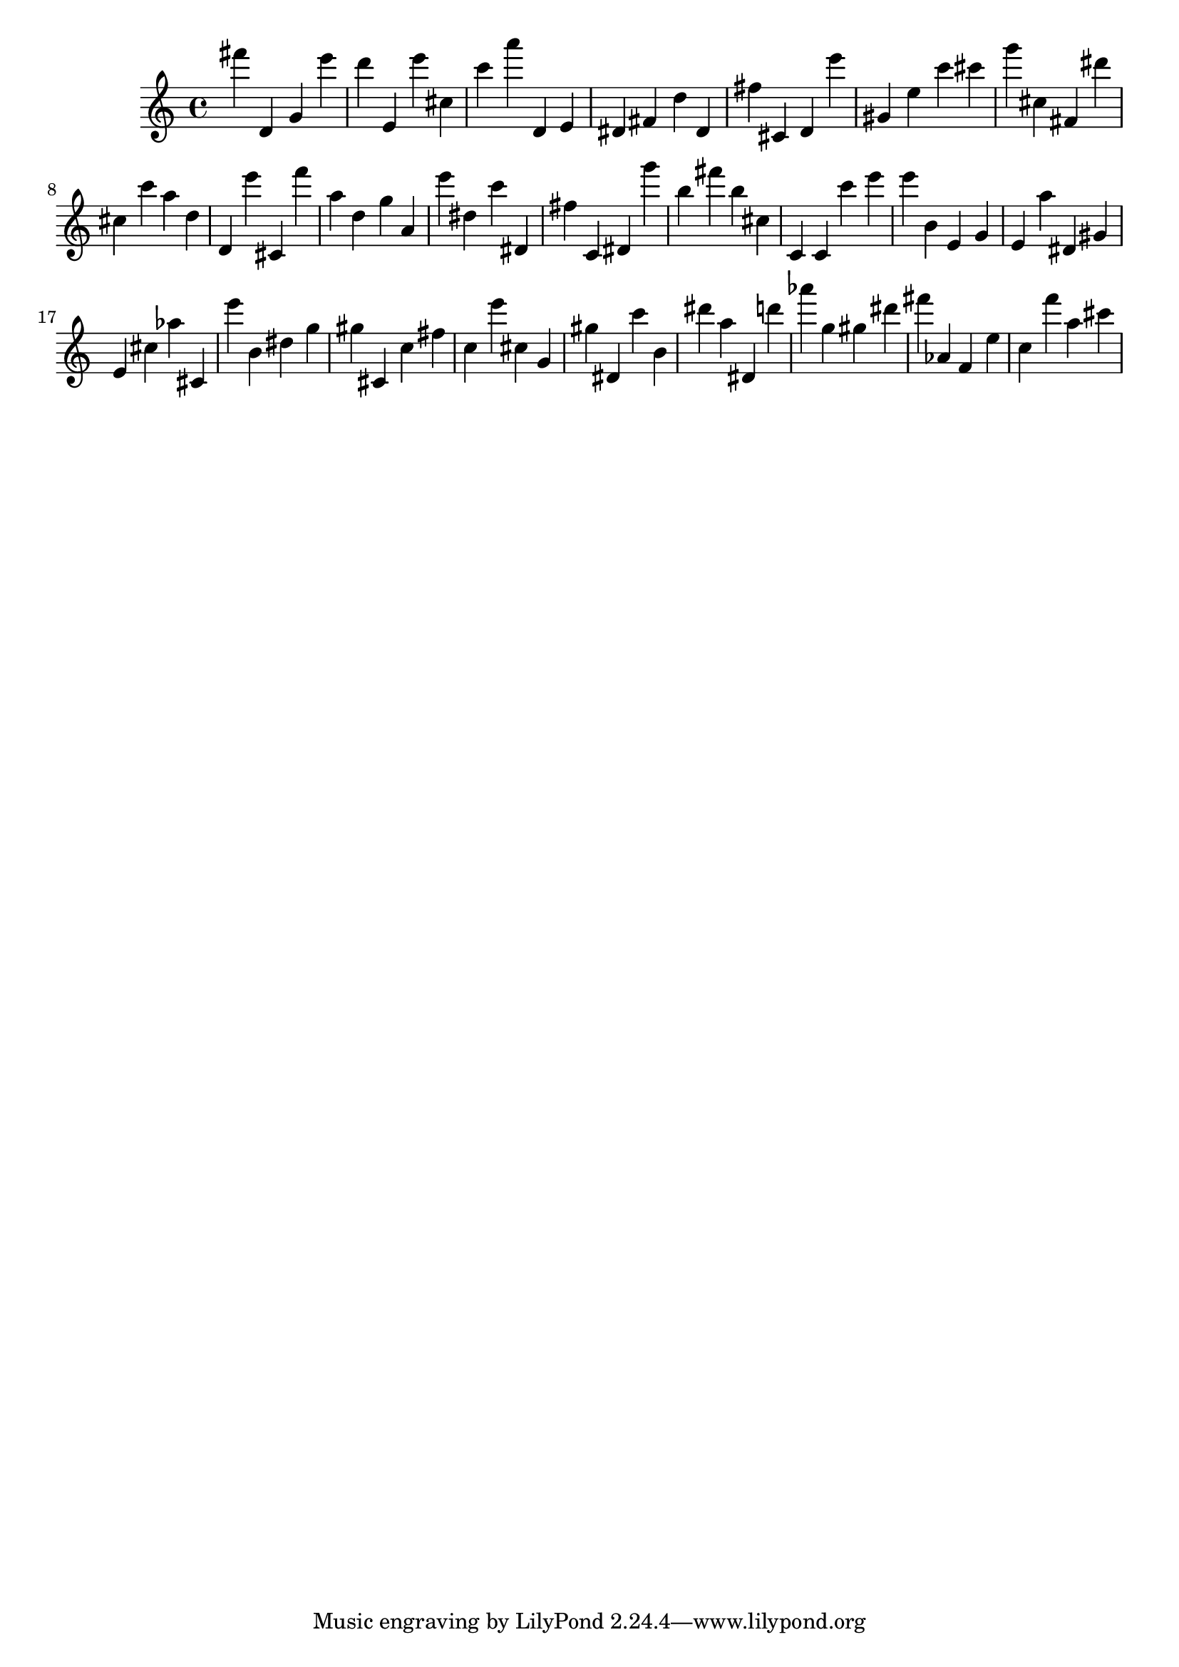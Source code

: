 \version "2.18.2"

\score {

{
\clef treble
fis''' d' g' e''' d''' e' e''' cis'' c''' a''' d' e' dis' fis' d'' dis' fis'' cis' d' e''' gis' e'' c''' cis''' g''' cis'' fis' dis''' cis'' c''' a'' d'' d' e''' cis' f''' a'' d'' g'' a' e''' dis'' c''' dis' fis'' c' dis' g''' b'' fis''' b'' cis'' c' c' c''' e''' e''' b' e' g' e' a'' dis' gis' e' cis'' as'' cis' e''' b' dis'' g'' gis'' cis' c'' fis'' c'' e''' cis'' g' gis'' dis' c''' b' dis''' a'' dis' d''' as''' g'' gis'' dis''' fis''' as' f' e'' c'' f''' a'' cis''' 
}

 \midi { }
 \layout { }
}
